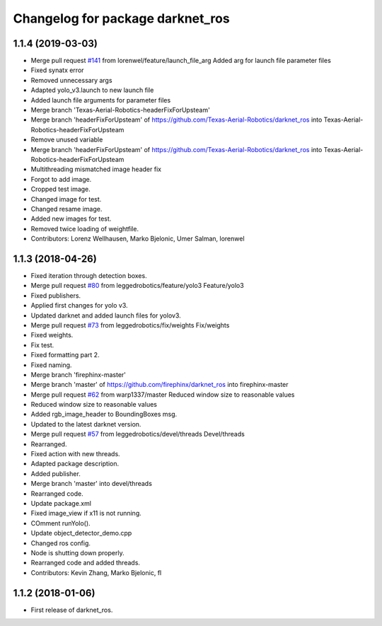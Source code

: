 ^^^^^^^^^^^^^^^^^^^^^^^^^^^^^^^^^
Changelog for package darknet_ros
^^^^^^^^^^^^^^^^^^^^^^^^^^^^^^^^^

1.1.4 (2019-03-03)
------------------
* Merge pull request `#141 <https://github.com/leggedrobotics/darknet_ros/issues/141>`_ from lorenwel/feature/launch_file_arg
  Added arg for launch file parameter files
* Fixed synatx error
* Removed unnecessary args
* Adapted yolo_v3.launch to new launch file
* Added launch file arguments for parameter files
* Merge branch 'Texas-Aerial-Robotics-headerFixForUpsteam'
* Merge branch 'headerFixForUpsteam' of https://github.com/Texas-Aerial-Robotics/darknet_ros into Texas-Aerial-Robotics-headerFixForUpsteam
* Remove unused variable
* Merge branch 'headerFixForUpsteam' of https://github.com/Texas-Aerial-Robotics/darknet_ros into Texas-Aerial-Robotics-headerFixForUpsteam
* Multithreading mismatched image header fix
* Forgot to add image.
* Cropped test image.
* Changed image for test.
* Changed resame image.
* Added new images for test.
* Removed twice loading of weightfile.
* Contributors: Lorenz Wellhausen, Marko Bjelonic, Umer Salman, lorenwel

1.1.3 (2018-04-26)
------------------
* Fixed iteration through detection boxes.
* Merge pull request `#80 <https://github.com/leggedrobotics/darknet_ros/issues/80>`_ from leggedrobotics/feature/yolo3
  Feature/yolo3
* Fixed publishers.
* Applied first changes for yolo v3.
* Updated darknet and added launch files for yolov3.
* Merge pull request `#73 <https://github.com/leggedrobotics/darknet_ros/issues/73>`_ from leggedrobotics/fix/weights
  Fix/weights
* Fixed weights.
* Fix test.
* Fixed formatting part 2.
* Fixed naming.
* Merge branch 'firephinx-master'
* Merge branch 'master' of https://github.com/firephinx/darknet_ros into firephinx-master
* Merge pull request `#62 <https://github.com/leggedrobotics/darknet_ros/issues/62>`_ from warp1337/master
  Reduced window size to reasonable values
* Reduced window size to reasonable values
* Added rgb_image_header to BoundingBoxes msg.
* Updated to the latest darknet version.
* Merge pull request `#57 <https://github.com/leggedrobotics/darknet_ros/issues/57>`_ from leggedrobotics/devel/threads
  Devel/threads
* Rearranged.
* Fixed action with new threads.
* Adapted package description.
* Added publisher.
* Merge branch 'master' into devel/threads
* Rearranged code.
* Update package.xml
* Fixed image_view if x11 is not running.
* COmment runYolo().
* Update object_detector_demo.cpp
* Changed ros config.
* Node is shutting down properly.
* Rearranged code and added threads.
* Contributors: Kevin Zhang, Marko Bjelonic, fl

1.1.2 (2018-01-06)
------------------
* First release of darknet_ros.
